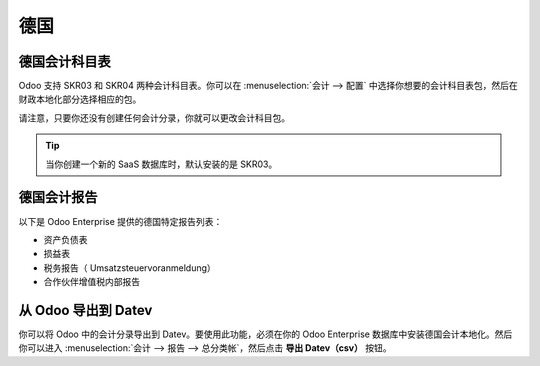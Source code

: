 =======
德国
=======

德国会计科目表
========================

Odoo 支持 SKR03 和 SKR04 两种会计科目表。你可以在 :menuselection:`会计 --> 配置` 中选择你想要的会计科目表包，然后在财政本地化部分选择相应的包。

请注意，只要你还没有创建任何会计分录，你就可以更改会计科目包。

.. tip::

    当你创建一个新的 SaaS 数据库时，默认安装的是 SKR03。

德国会计报告
=========================

以下是 Odoo Enterprise 提供的德国特定报告列表：

- 资产负债表
- 损益表
- 税务报告（ Umsatzsteuervoranmeldung）
- 合作伙伴增值税内部报告

从 Odoo 导出到 Datev
=========================

你可以将 Odoo 中的会计分录导出到 Datev。要使用此功能，必须在你的 Odoo Enterprise 数据库中安装德国会计本地化。然后你可以进入 :menuselection:`会计 --> 报告 --> 总分类帐`，然后点击 **导出 Datev（csv）** 按钮。
